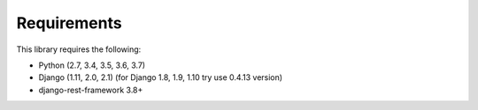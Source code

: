Requirements
============

This library requires the following:

* Python (2.7, 3.4, 3.5, 3.6, 3.7)
* Django (1.11, 2.0, 2.1) (for Django 1.8, 1.9, 1.10 try use 0.4.13 version)
* django-rest-framework 3.8+
